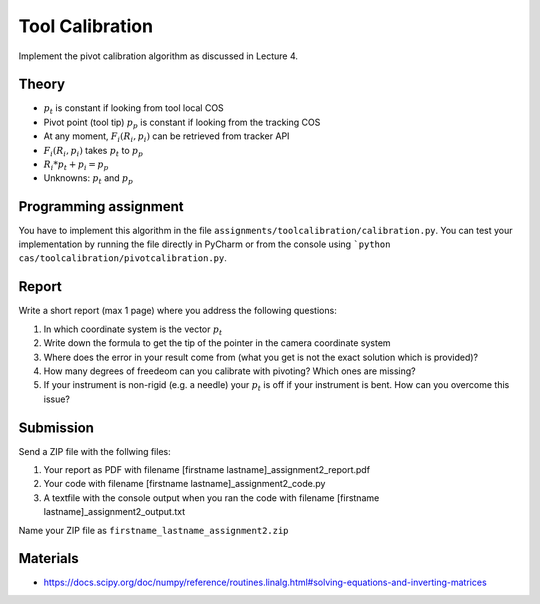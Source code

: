 Tool Calibration
================

Implement the pivot calibration algorithm as discussed in Lecture 4.

Theory
-------

.. image:: img/pivot_calibration.png

* :math:`p_t` is constant if looking from tool local COS
* Pivot point (tool tip) :math:`p_p` is constant if looking from the tracking COS
* At any moment, :math:`F_i(R_i, p_i)` can be retrieved from tracker API
* :math:`F_i(R_i, p_i)` takes :math:`p_t` to :math:`p_p`
* :math:`R_i*p_t+p_i=p_p`
* Unknowns: :math:`p_t` and :math:`p_p`

Programming assignment
----------------------

You have to implement this algorithm in the file ``assignments/toolcalibration/calibration.py``. You can test your implementation by running
the file directly in PyCharm or from the console using ```python cas/toolcalibration/pivotcalibration.py``.

.. code-block:: python
    :linenos:

    def pivot_calibration(recorded_points):
        """ pivot calibration
        Keyword arguments:
        recorded_points --  ...
        returns -- transformation T, residual error
        """
        p_t = np.zeros((3, 1))
        T = np.eye(4)

        # your code goes here

        return p_t, T


Report
------

Write a short report (max 1 page) where you address the following questions:

#. In which coordinate system is the vector :math:`p_t`
#. Write down the formula to get the tip of the pointer in the camera coordinate system
#. Where does the error in your result come from (what you get is not the exact solution which is provided)?
#. How many degrees of freedeom can you calibrate with pivoting? Which ones are missing?
#. If your instrument is non-rigid (e.g. a needle) your :math:`p_t` is off if your instrument is bent. How can you overcome this issue?

Submission
----------
Send a ZIP file with the follwing files:

#. Your report as PDF with filename [firstname lastname]_assignment2_report.pdf
#. Your code with filename [firstname lastname]_assignment2_code.py
#. A textfile with the console output when you ran the code with filename [firstname lastname]_assignment2_output.txt

Name your ZIP file as ``firstname_lastname_assignment2.zip``

Materials
----------

* https://docs.scipy.org/doc/numpy/reference/routines.linalg.html#solving-equations-and-inverting-matrices
